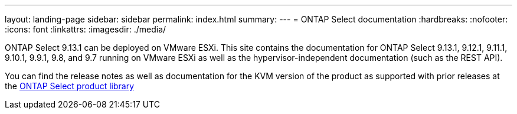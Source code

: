 ---
layout: landing-page
sidebar: sidebar
permalink: index.html
summary: 
---
= ONTAP Select documentation
:hardbreaks:
:nofooter:
:icons: font
:linkattrs:
:imagesdir: ./media/

[.lead]
ONTAP Select 9.13.1 can be deployed on VMware ESXi. This site contains the documentation for ONTAP Select 9.13.1, 9.12.1, 9.11.1, 9.10.1, 9.9.1, 9.8, and 9.7 running on VMware ESXi as well as the hypervisor-independent documentation (such as the REST API). 

You can find the release notes as well as documentation for the KVM version of the product as supported with prior releases at the https://mysupport.netapp.com/documentation/productlibrary/index.html?productID=62293[ONTAP Select product library^] 
